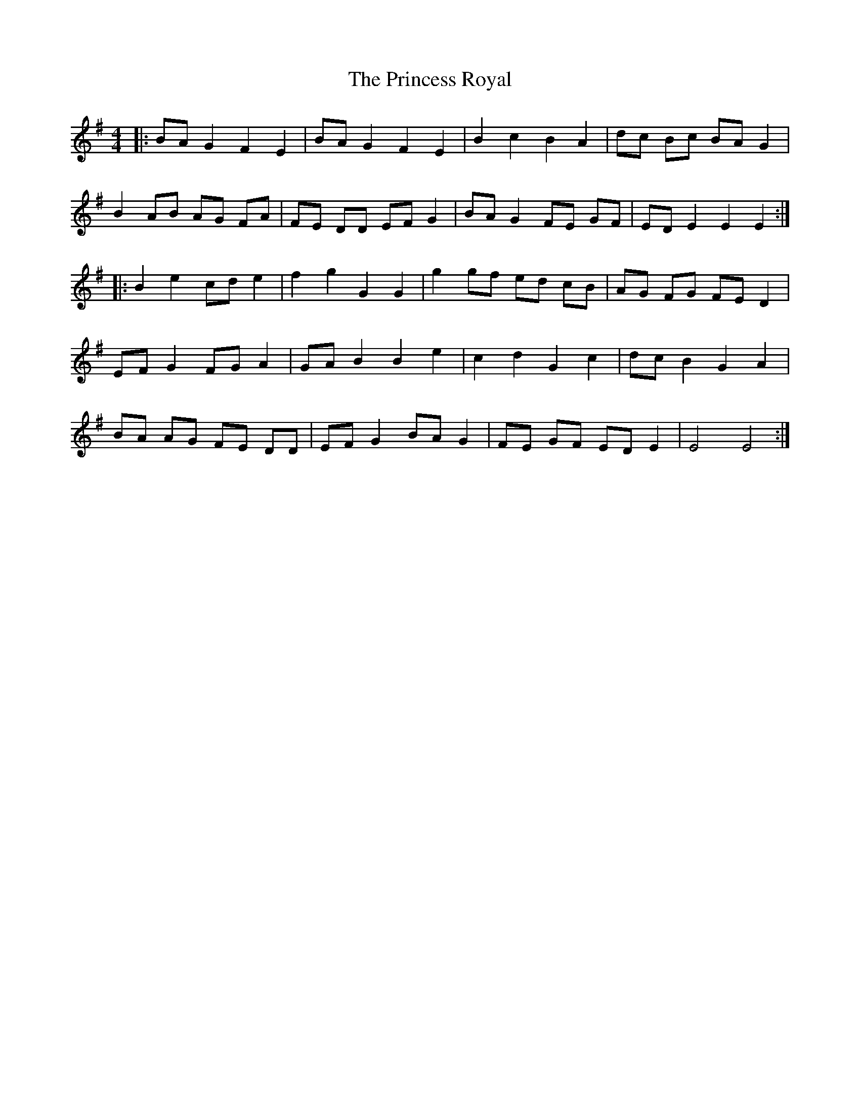 X: 33146
T: Princess Royal, The
R: reel
M: 4/4
K: Eminor
|:BA G2 F2 E2|BA G2 F2 E2|B2 c2 B2 A2|dc Bc BA G2|
B2 AB AG FA|FE DD EF G2|BA G2 FE GF|ED E2 E2 E2:|
|:B2 e2 cd e2|f2 g2 G2 G2|g2 gf ed cB|AG FG FE D2|
EF G2 FG A2|GA B2 B2 e2|c2 d2 G2 c2|dc B2 G2 A2|
BA AG FE DD|EF G2 BA G2|FE GF ED E2|E4 E4:|

